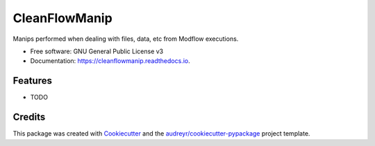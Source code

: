 ==============
CleanFlowManip
==============


.. image:: https://img.shields.io/pypi/v/cleanflowmanip.svg
        :target: https://pypi.python.org/pypi/cleanflowmanip

.. image:: https://img.shields.io/travis/jnsll/cleanflowmanip.svg
        :target: https://travis-ci.com/jnsll/cleanflowmanip

.. image:: https://readthedocs.org/projects/cleanflowmanip/badge/?version=latest
        :target: https://cleanflowmanip.readthedocs.io/en/latest/?version=latest
        :alt: Documentation Status




Manips performed when dealing with files, data, etc from Modflow executions.


* Free software: GNU General Public License v3
* Documentation: https://cleanflowmanip.readthedocs.io.


Features
--------

* TODO

Credits
-------

This package was created with Cookiecutter_ and the `audreyr/cookiecutter-pypackage`_ project template.

.. _Cookiecutter: https://github.com/audreyr/cookiecutter
.. _`audreyr/cookiecutter-pypackage`: https://github.com/audreyr/cookiecutter-pypackage
